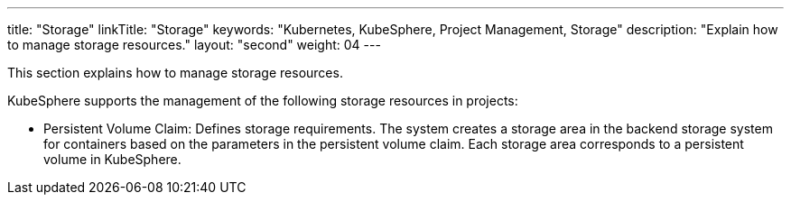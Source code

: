 ---
title: "Storage"
linkTitle: "Storage"
keywords: "Kubernetes, KubeSphere, Project Management, Storage"
description: "Explain how to manage storage resources."
layout: "second"
weight: 04
---


This section explains how to manage storage resources.

KubeSphere supports the management of the following storage resources in projects:

* Persistent Volume Claim: Defines storage requirements. The system creates a storage area in the backend storage system for containers based on the parameters in the persistent volume claim. Each storage area corresponds to a persistent volume in KubeSphere.